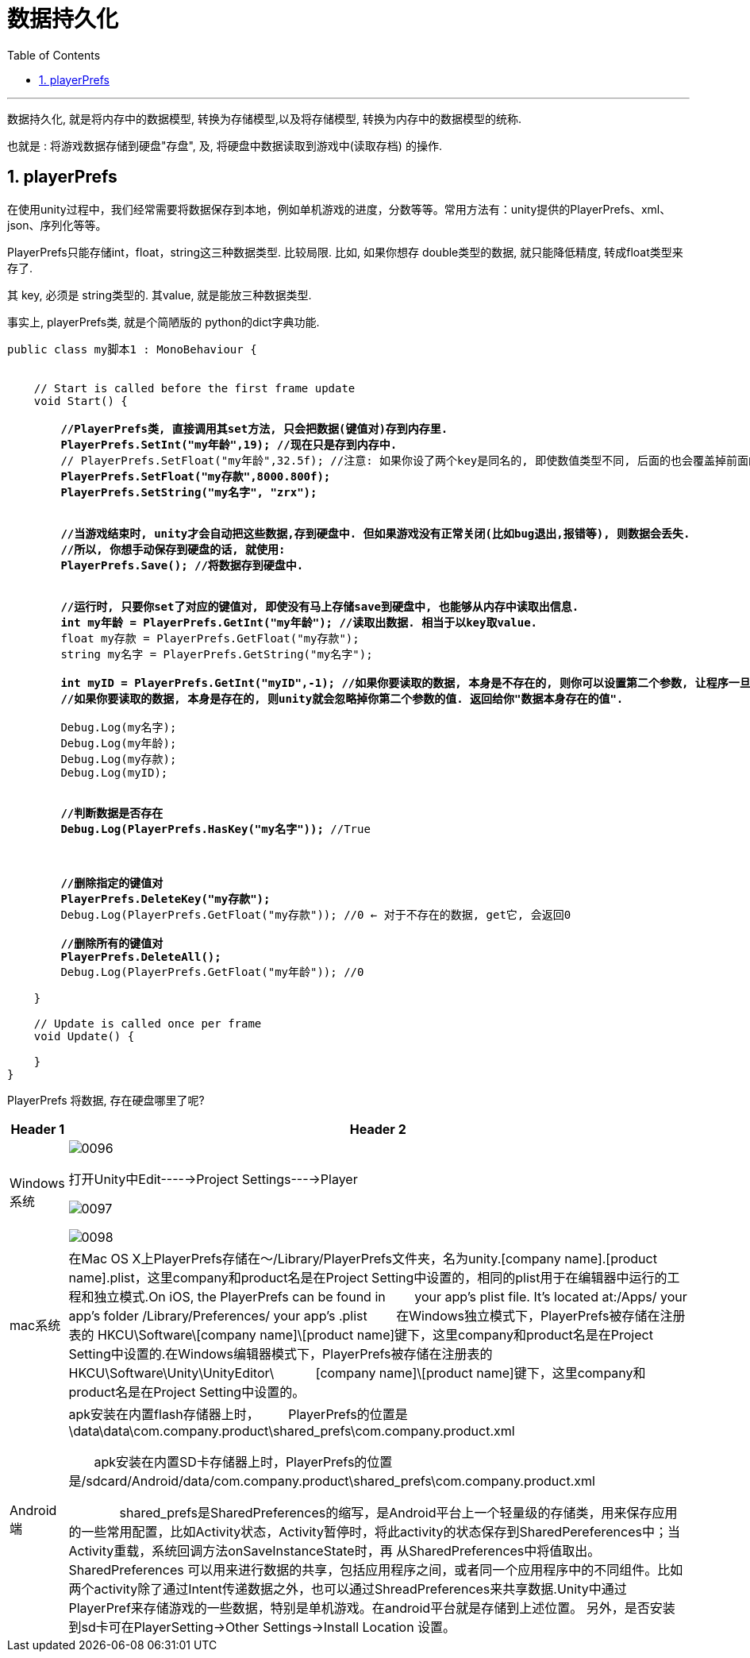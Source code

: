 


= 数据持久化
:sectnums:
:toclevels: 3
:toc: left

---

数据持久化, 就是将内存中的数据模型, 转换为存储模型,以及将存储模型, 转换为内存中的数据模型的统称.

也就是 : 将游戏数据存储到硬盘"存盘", 及, 将硬盘中数据读取到游戏中(读取存档) 的操作.

== playerPrefs

在使用unity过程中，我们经常需要将数据保存到本地，例如单机游戏的进度，分数等等。常用方法有：unity提供的PlayerPrefs、xml、json、序列化等等。

PlayerPrefs只能存储int，float，string这三种数据类型. 比较局限. 比如, 如果你想存 double类型的数据, 就只能降低精度, 转成float类型来存了.

其 key, 必须是 string类型的. 其value, 就是能放三种数据类型.

事实上, playerPrefs类, 就是个简陋版的 python的dict字典功能.

[,subs=+quotes]
----
public class my脚本1 : MonoBehaviour {


    // Start is called before the first frame update
    void Start() {

        *//PlayerPrefs类, 直接调用其set方法, 只会把数据(键值对)存到内存里.*
        *PlayerPrefs.SetInt("my年龄",19); //现在只是存到内存中.*
        // PlayerPrefs.SetFloat("my年龄",32.5f); //注意: 如果你设了两个key是同名的, 即使数值类型不同, 后面的也会覆盖掉前面的key同名的数据.
        *PlayerPrefs.SetFloat("my存款",8000.800f);*
        *PlayerPrefs.SetString("my名字", "zrx");*


        *//当游戏结束时, unity才会自动把这些数据,存到硬盘中. 但如果游戏没有正常关闭(比如bug退出,报错等), 则数据会丢失.*
        *//所以, 你想手动保存到硬盘的话, 就使用:*
        *PlayerPrefs.Save(); //将数据存到硬盘中.*


        *//运行时, 只要你set了对应的键值对, 即使没有马上存储save到硬盘中, 也能够从内存中读取出信息.*
        *int my年龄 = PlayerPrefs.GetInt("my年龄"); //读取出数据. 相当于以key取value.*
        float my存款 = PlayerPrefs.GetFloat("my存款");
        string my名字 = PlayerPrefs.GetString("my名字");

        *int myID = PlayerPrefs.GetInt("myID",-1); //如果你要读取的数据, 本身是不存在的, 则你可以设置第二个参数, 让程序一旦发现数据不存在, 就返回给你这个值作为提示. 比如, 你可以设为 -1.*
        *//如果你要读取的数据, 本身是存在的, 则unity就会忽略掉你第二个参数的值. 返回给你"数据本身存在的值".*

        Debug.Log(my名字);
        Debug.Log(my年龄);
        Debug.Log(my存款);
        Debug.Log(myID);


        *//判断数据是否存在*
        *Debug.Log(PlayerPrefs.HasKey("my名字"));* //True



        *//删除指定的键值对*
        *PlayerPrefs.DeleteKey("my存款");*
        Debug.Log(PlayerPrefs.GetFloat("my存款")); //0 ← 对于不存在的数据, get它, 会返回0

        *//删除所有的键值对*
        *PlayerPrefs.DeleteAll();*
        Debug.Log(PlayerPrefs.GetFloat("my年龄")); //0

    }

    // Update is called once per frame
    void Update() {

    }
}
----

PlayerPrefs  将数据, 存在硬盘哪里了呢?

[options="autowidth"]
|===
|Header 1 |Header 2

|Windows系统
|image:img/0096.png[,]

打开Unity中Edit----->Project Settings---->Player

image:img/0097.png[,]

image:img/0098.png[,]




|mac系统
| 在Mac OS X上PlayerPrefs存储在～/Library/PlayerPrefs文件夹，名为unity.[company name].[product name].plist，这里company和product名是在Project Setting中设置的，相同的plist用于在编辑器中运行的工程和独立模式.On iOS, the PlayerPrefs can be found in 　　your app's plist file. It's located at:/Apps/ your app's folder /Library/Preferences/ your app's .plist
　　在Windows独立模式下，PlayerPrefs被存储在注册表的 HKCU\Software\[company name]\[product name]键下，这里company和product名是在Project Setting中设置的.在Windows编辑器模式下，PlayerPrefs被存储在注册表的 HKCU\Software\Unity\UnityEditor\　　　       [company name]\[product name]键下，这里company和product名是在Project Setting中设置的。

|Android 端
|apk安装在内置flash存储器上时，
　　PlayerPrefs的位置是\data\data\com.company.product\shared_prefs\com.company.product.xml

　　apk安装在内置SD卡存储器上时，PlayerPrefs的位置是/sdcard/Android/data/com.company.product\shared_prefs\com.company.product.xml

　　　　shared_prefs是SharedPreferences的缩写，是Android平台上一个轻量级的存储类，用来保存应用的一些常用配置，比如Activity状态，Activity暂停时，将此activity的状态保存到SharedPereferences中；当Activity重载，系统回调方法onSaveInstanceState时，再       从SharedPreferences中将值取出。SharedPreferences 可以用来进行数据的共享，包括应用程序之间，或者同一个应用程序中的不同组件。比如两个activity除了通过Intent传递数据之外，也可以通过ShreadPreferences来共享数据.Unity中通过PlayerPref来存储游戏的一些数据，特别是单机游戏。在android平台就是存储到上述位置。 另外，是否安装到sd卡可在PlayerSetting->Other Settings->Install Location 设置。
|===


















